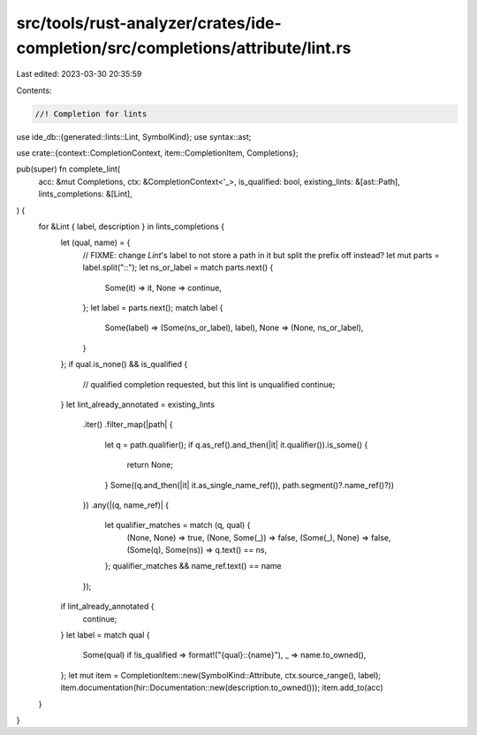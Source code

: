 src/tools/rust-analyzer/crates/ide-completion/src/completions/attribute/lint.rs
===============================================================================

Last edited: 2023-03-30 20:35:59

Contents:

.. code-block:: rs

    //! Completion for lints
use ide_db::{generated::lints::Lint, SymbolKind};
use syntax::ast;

use crate::{context::CompletionContext, item::CompletionItem, Completions};

pub(super) fn complete_lint(
    acc: &mut Completions,
    ctx: &CompletionContext<'_>,
    is_qualified: bool,
    existing_lints: &[ast::Path],
    lints_completions: &[Lint],
) {
    for &Lint { label, description } in lints_completions {
        let (qual, name) = {
            // FIXME: change `Lint`'s label to not store a path in it but split the prefix off instead?
            let mut parts = label.split("::");
            let ns_or_label = match parts.next() {
                Some(it) => it,
                None => continue,
            };
            let label = parts.next();
            match label {
                Some(label) => (Some(ns_or_label), label),
                None => (None, ns_or_label),
            }
        };
        if qual.is_none() && is_qualified {
            // qualified completion requested, but this lint is unqualified
            continue;
        }
        let lint_already_annotated = existing_lints
            .iter()
            .filter_map(|path| {
                let q = path.qualifier();
                if q.as_ref().and_then(|it| it.qualifier()).is_some() {
                    return None;
                }
                Some((q.and_then(|it| it.as_single_name_ref()), path.segment()?.name_ref()?))
            })
            .any(|(q, name_ref)| {
                let qualifier_matches = match (q, qual) {
                    (None, None) => true,
                    (None, Some(_)) => false,
                    (Some(_), None) => false,
                    (Some(q), Some(ns)) => q.text() == ns,
                };
                qualifier_matches && name_ref.text() == name
            });
        if lint_already_annotated {
            continue;
        }
        let label = match qual {
            Some(qual) if !is_qualified => format!("{qual}::{name}"),
            _ => name.to_owned(),
        };
        let mut item = CompletionItem::new(SymbolKind::Attribute, ctx.source_range(), label);
        item.documentation(hir::Documentation::new(description.to_owned()));
        item.add_to(acc)
    }
}


